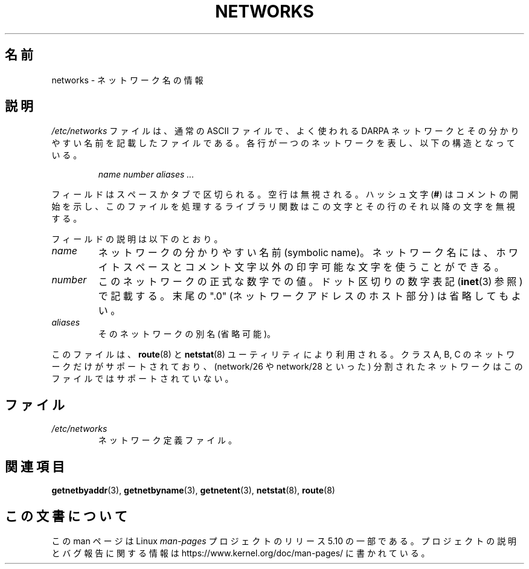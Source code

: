 .\" Copyright (c) 2001 Martin Schulze <joey@infodrom.org>
.\"
.\" %%%LICENSE_START(GPLv2+_DOC_FULL)
.\" This is free documentation; you can redistribute it and/or
.\" modify it under the terms of the GNU General Public License as
.\" published by the Free Software Foundation; either version 2 of
.\" the License, or (at your option) any later version.
.\"
.\" The GNU General Public License's references to "object code"
.\" and "executables" are to be interpreted as the output of any
.\" document formatting or typesetting system, including
.\" intermediate and printed output.
.\"
.\" This manual is distributed in the hope that it will be useful,
.\" but WITHOUT ANY WARRANTY; without even the implied warranty of
.\" MERCHANTABILITY or FITNESS FOR A PARTICULAR PURPOSE.  See the
.\" GNU General Public License for more details.
.\"
.\" You should have received a copy of the GNU General Public
.\" License along with this manual; if not, see
.\" <http://www.gnu.org/licenses/>.
.\" %%%LICENSE_END
.\"
.\" 2008-09-04, mtk, taken from Debian downstream, with a few light edits
.\"
.\"*******************************************************************
.\"
.\" This file was generated with po4a. Translate the source file.
.\"
.\"*******************************************************************
.\"
.\" Japanese Version Copyright (c) 2012  Akihiro MOTOKI
.\"         all rights reserved.
.\" Translated 2012-05-06, Akihiro MOTOKI <amotoki@gmail.com>
.\"
.TH NETWORKS 5 2008\-09\-04 GNU/Linux "Linux System Administration"
.SH 名前
networks \- ネットワーク名の情報
.SH 説明
\fI/etc/networks\fP ファイルは、通常の ASCII ファイルで、よく使われる
DARPA ネットワークとその分かりやすい名前を記載したファイルである。
各行が一つのネットワークを表し、以下の構造となっている。
.PP
.RS
\fIname number aliases ...\fP
.RE
.PP
フィールドはスペースかタブで区切られる。空行は無視される。
ハッシュ文字 (\fB#\fP) はコメントの開始を示し、このファイルを処理する
ライブラリ関数はこの文字とその行のそれ以降の文字を無視する。
.PP
フィールドの説明は以下のとおり。
.TP 
\fIname\fP
ネットワークの分かりやすい名前 (symbolic name)。
ネットワーク名には、ホワイトスペースとコメント文字以外の印字可能な文字を使うことができる。
.TP 
\fInumber\fP
このネットワークの正式な数字での値。
ドット区切りの数字表記 (\fBinet\fP(3) 参照) で記載する。
末尾の ".0" (ネットワークアドレスのホスト部分) は省略してもよい。
.TP 
\fIaliases\fP
そのネットワークの別名 (省略可能)。
.PP
.PP
このファイルは、 \fBroute\fP(8) と \fBnetstat\fP(8) ユーティリティにより利用される。クラス A, B, C
のネットワークだけがサポートされており、 (network/26 や network/28 といった)
分割されたネットワークはこのファイルではサポートされていない。
.SH ファイル
.TP 
\fI/etc/networks\fP
ネットワーク定義ファイル。
.SH 関連項目
\fBgetnetbyaddr\fP(3), \fBgetnetbyname\fP(3), \fBgetnetent\fP(3), \fBnetstat\fP(8),
\fBroute\fP(8)
.SH この文書について
この man ページは Linux \fIman\-pages\fP プロジェクトのリリース 5.10 の一部である。プロジェクトの説明とバグ報告に関する情報は
\%https://www.kernel.org/doc/man\-pages/ に書かれている。
